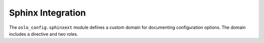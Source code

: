 ====================
 Sphinx Integration
====================

The ``oslo_config.sphinxext`` module defines a custom domain for
documenting configuration options. The domain includes a directive and
two roles.

.. rst:directive:: show-options

   Given a namespace, show all of the options exported from that
   namespace.

   ::

       .. show-options:: oslo.config

.. rst:role:: option

   Link to an option.

   ::

     :oslo.config:option:`config_file`
     :oslo.config:option:`DEFAULT.config_file`

.. rst:role:: group

   Link to an option group.

   ::

     :oslo.config:group:`DEFAULT`
